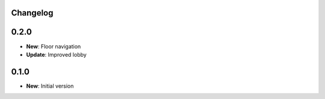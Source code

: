 Changelog
=========

0.2.0
=====

* **New**: Floor navigation
* **Update**: Improved lobby

0.1.0
=====

* **New**: Initial version
